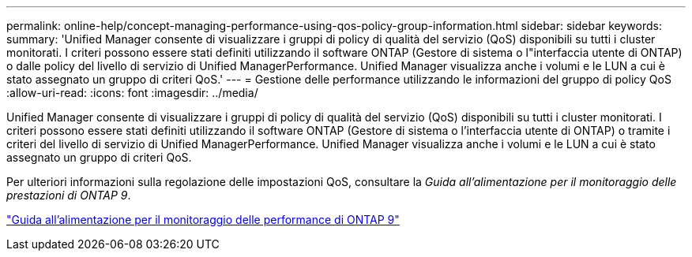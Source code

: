 ---
permalink: online-help/concept-managing-performance-using-qos-policy-group-information.html 
sidebar: sidebar 
keywords:  
summary: 'Unified Manager consente di visualizzare i gruppi di policy di qualità del servizio (QoS) disponibili su tutti i cluster monitorati. I criteri possono essere stati definiti utilizzando il software ONTAP (Gestore di sistema o l"interfaccia utente di ONTAP) o dalle policy del livello di servizio di Unified ManagerPerformance. Unified Manager visualizza anche i volumi e le LUN a cui è stato assegnato un gruppo di criteri QoS.' 
---
= Gestione delle performance utilizzando le informazioni del gruppo di policy QoS
:allow-uri-read: 
:icons: font
:imagesdir: ../media/


[role="lead"]
Unified Manager consente di visualizzare i gruppi di policy di qualità del servizio (QoS) disponibili su tutti i cluster monitorati. I criteri possono essere stati definiti utilizzando il software ONTAP (Gestore di sistema o l'interfaccia utente di ONTAP) o tramite i criteri del livello di servizio di Unified ManagerPerformance. Unified Manager visualizza anche i volumi e le LUN a cui è stato assegnato un gruppo di criteri QoS.

Per ulteriori informazioni sulla regolazione delle impostazioni QoS, consultare la _Guida all'alimentazione per il monitoraggio delle prestazioni di ONTAP 9_.

http://docs.netapp.com/ontap-9/topic/com.netapp.doc.pow-perf-mon/home.html["Guida all'alimentazione per il monitoraggio delle performance di ONTAP 9"]
